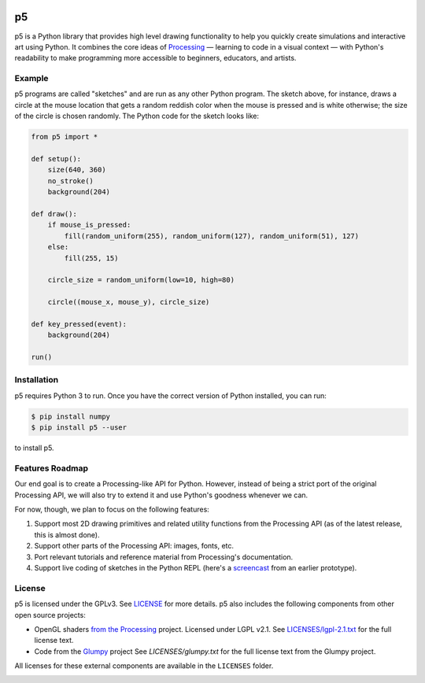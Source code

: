 .. image :: https://github.com/p5py/p5/raw/develop/docs/_static/processing-header-thin.png
    :width: 100%
    :align: center
    :alt: ---

p5
===

p5 is a Python library that provides high level drawing functionality
to help you quickly create simulations and interactive art using
Python. It combines the core ideas of `Processing
<https://processing.org/>`_ — learning to code in a visual context —
with Python's readability to make programming more accessible to
beginners, educators, and artists.

Example
-------

.. image:: https://github.com/p5py/p5/blob/develop/docs/_static/readme.gif

p5 programs are called "sketches" and are run as any other Python
program. The sketch above, for instance, draws a circle at the mouse
location that gets a random reddish color when the mouse is pressed
and is white otherwise; the size of the circle is chosen randomly. The
Python code for the sketch looks like:

.. code:: python

   from p5 import *

   def setup():
       size(640, 360)
       no_stroke()
       background(204)

   def draw():
       if mouse_is_pressed:
           fill(random_uniform(255), random_uniform(127), random_uniform(51), 127)
       else:
           fill(255, 15)

       circle_size = random_uniform(low=10, high=80)

       circle((mouse_x, mouse_y), circle_size)

   def key_pressed(event):
       background(204)

   run()

Installation
------------

p5 requires Python 3 to run. Once you have the correct version of
Python installed, you can run:

.. code:: bash

   $ pip install numpy
   $ pip install p5 --user

to install p5.


Features Roadmap
----------------

Our end goal is to create a Processing-like API for Python. However,
instead of being a strict port of the original Processing API, we will
also try to extend it and use Python's goodness whenever we can.

For now, though, we plan to focus on the following features:

#. Support most 2D drawing primitives and related utility functions
   from the Processing API (as of the latest release, this is almost
   done).

#. Support other parts of the Processing API: images, fonts, etc.

#. Port relevant tutorials and reference material from Processing's
   documentation.

#. Support live coding of sketches in the Python REPL (here's a
   `screencast <https://p5py.github.io/videos/p5-repl-demo.webm>`_ from
   an earlier prototype).


License
-------

p5 is licensed under the GPLv3. See `LICENSE <LICENSE>`_ for more
details. p5 also includes the following components from other open
source projects:

- OpenGL shaders `from the Processing
  <https://github.com/processing/processing/tree/master/core/src/processing/opengl/shaders>`_
  project. Licensed under LGPL v2.1. See `LICENSES/lgpl-2.1.txt
  <LICENSES/lgpl-2.1.txt>`_ for the full license text.

- Code from the `Glumpy <http://glumpy.github.io/>`_ project See
  `LICENSES/glumpy.txt` for the full license text from the Glumpy
  project.

All licenses for these external components are available in the
``LICENSES`` folder.

.. image :: https://github.com/p5py/p5/raw/develop/docs/_static/processing-header-thin.png
    :width: 100%
    :align: center
    :alt: ---
